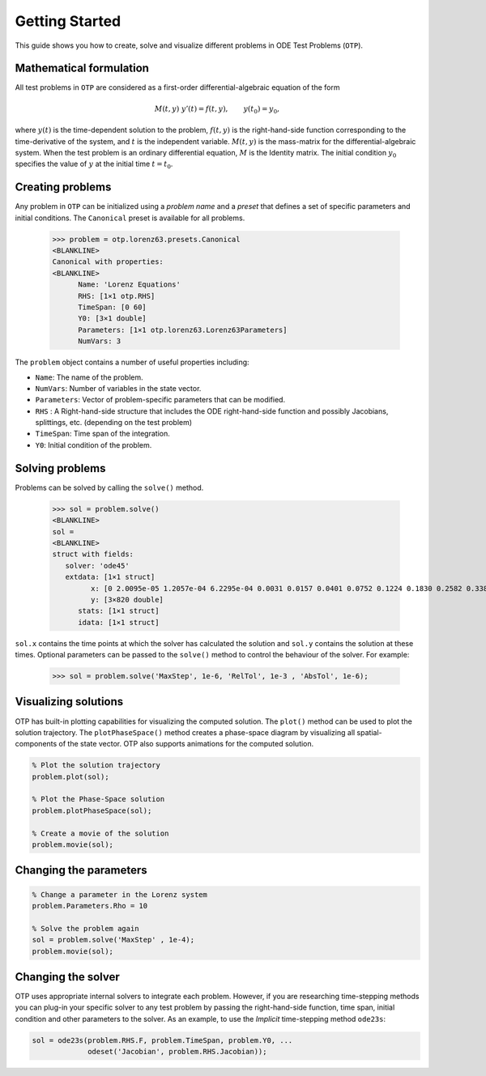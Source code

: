 Getting Started
================================================================================
This guide shows you how to create, solve and visualize different problems in ODE Test Problems (``OTP``).

Mathematical formulation
-----------------------------

All test problems in ``OTP`` are considered as a first-order
differential-algebraic equation of the form

.. math::


     M(t, y)\;y'(t) = f(t, y), \qquad
     y(t_0) = y_0,

where :math:`y(t)` is the time-dependent solution to the problem,
:math:`f(t, y)` is the right-hand-side function corresponding to the
time-derivative of the system, and :math:`t` is the independent variable. :math:`M(t,y)` is
the mass-matrix for the differential-algebraic system. When the test
problem is an ordinary differential equation, :math:`M` is the Identity
matrix. The initial condition :math:`y_0` specifies the value of
:math:`y` at the initial time :math:`t = t_0`.


Creating problems
---------------------

Any problem in ``OTP`` can be initialized using a *problem name* and a
*preset* that defines a set of specific parameters and initial
conditions. The ``Canonical`` preset is available for all problems.



   >>> problem = otp.lorenz63.presets.Canonical
   <BLANKLINE>
   Canonical with properties:
   <BLANKLINE>
         Name: 'Lorenz Equations'
         RHS: [1×1 otp.RHS]
         TimeSpan: [0 60]
         Y0: [3×1 double]
         Parameters: [1×1 otp.lorenz63.Lorenz63Parameters]
         NumVars: 3

The ``problem`` object contains a number of useful properties including:

-  ``Name``: The name of the problem.
-  ``NumVars``: Number of variables in the state vector.
-  ``Parameters``: Vector of problem-specific parameters that can be
   modified.
-  ``RHS`` : A Right-hand-side structure that includes the ODE
   right-hand-side function and possibly Jacobians, splittings, etc.
   (depending on the test problem)
-  ``TimeSpan``: Time span of the integration.
-  ``Y0``: Initial condition of the problem.

Solving problems
---------------------

Problems can be solved by calling the ``solve()`` method. 

 
   >>> sol = problem.solve()
   <BLANKLINE>
   sol = 
   <BLANKLINE>
   struct with fields:
      solver: 'ode45'
      extdata: [1×1 struct]
            x: [0 2.0095e-05 1.2057e-04 6.2295e-04 0.0031 0.0157 0.0401 0.0752 0.1224 0.1830 0.2582 0.3382 0.3853 0.4325 0.4758 0.5125 0.5552 0.6130 0.6764 … ] (1×820 double)
            y: [3×820 double]
         stats: [1×1 struct]
         idata: [1×1 struct]

``sol.x`` contains the time points at which the solver has calculated the solution and ``sol.y`` contains the solution at these times. 
Optional parameters can be passed to the ``solve()`` method to control the behaviour of the solver. For example:

   >>> sol = problem.solve('MaxStep', 1e-6, 'RelTol', 1e-3 , 'AbsTol', 1e-6);

Visualizing solutions
---------------------

OTP has built-in plotting capabilities for visualizing the computed
solution. The ``plot()`` method can be used to plot the solution
trajectory. The ``plotPhaseSpace()`` method creates a phase-space
diagram by visualizing all spatial-components of the state vector. OTP
also supports animations for the computed solution.

.. code:: matlab

   % Plot the solution trajectory
   problem.plot(sol);

   % Plot the Phase-Space solution 
   problem.plotPhaseSpace(sol);

   % Create a movie of the solution 
   problem.movie(sol);

.. video:: ../_static/Lorenz-Original-Canonical.webm
      :loop: 
      :width: 200



Changing the parameters
------------------------

.. code:: matlab

   % Change a parameter in the Lorenz system 
   problem.Parameters.Rho = 10

   % Solve the problem again
   sol = problem.solve('MaxStep' , 1e-4);
   problem.movie(sol);

.. video:: ../_static/Lorenz-Alternate-Canonical.webm
      :loop: 
      :width: 200
Changing the solver
-------------------

OTP uses appropriate internal solvers to integrate each problem.
However, if you are researching time-stepping methods you can plug-in
your specific solver to any test problem by passing the right-hand-side
function, time span, initial condition and other parameters to
the solver. As an example, to use the *Implicit* time-stepping method
``ode23s``:

.. code:: matlab

   sol = ode23s(problem.RHS.F, problem.TimeSpan, problem.Y0, ...
                odeset('Jacobian', problem.RHS.Jacobian));


